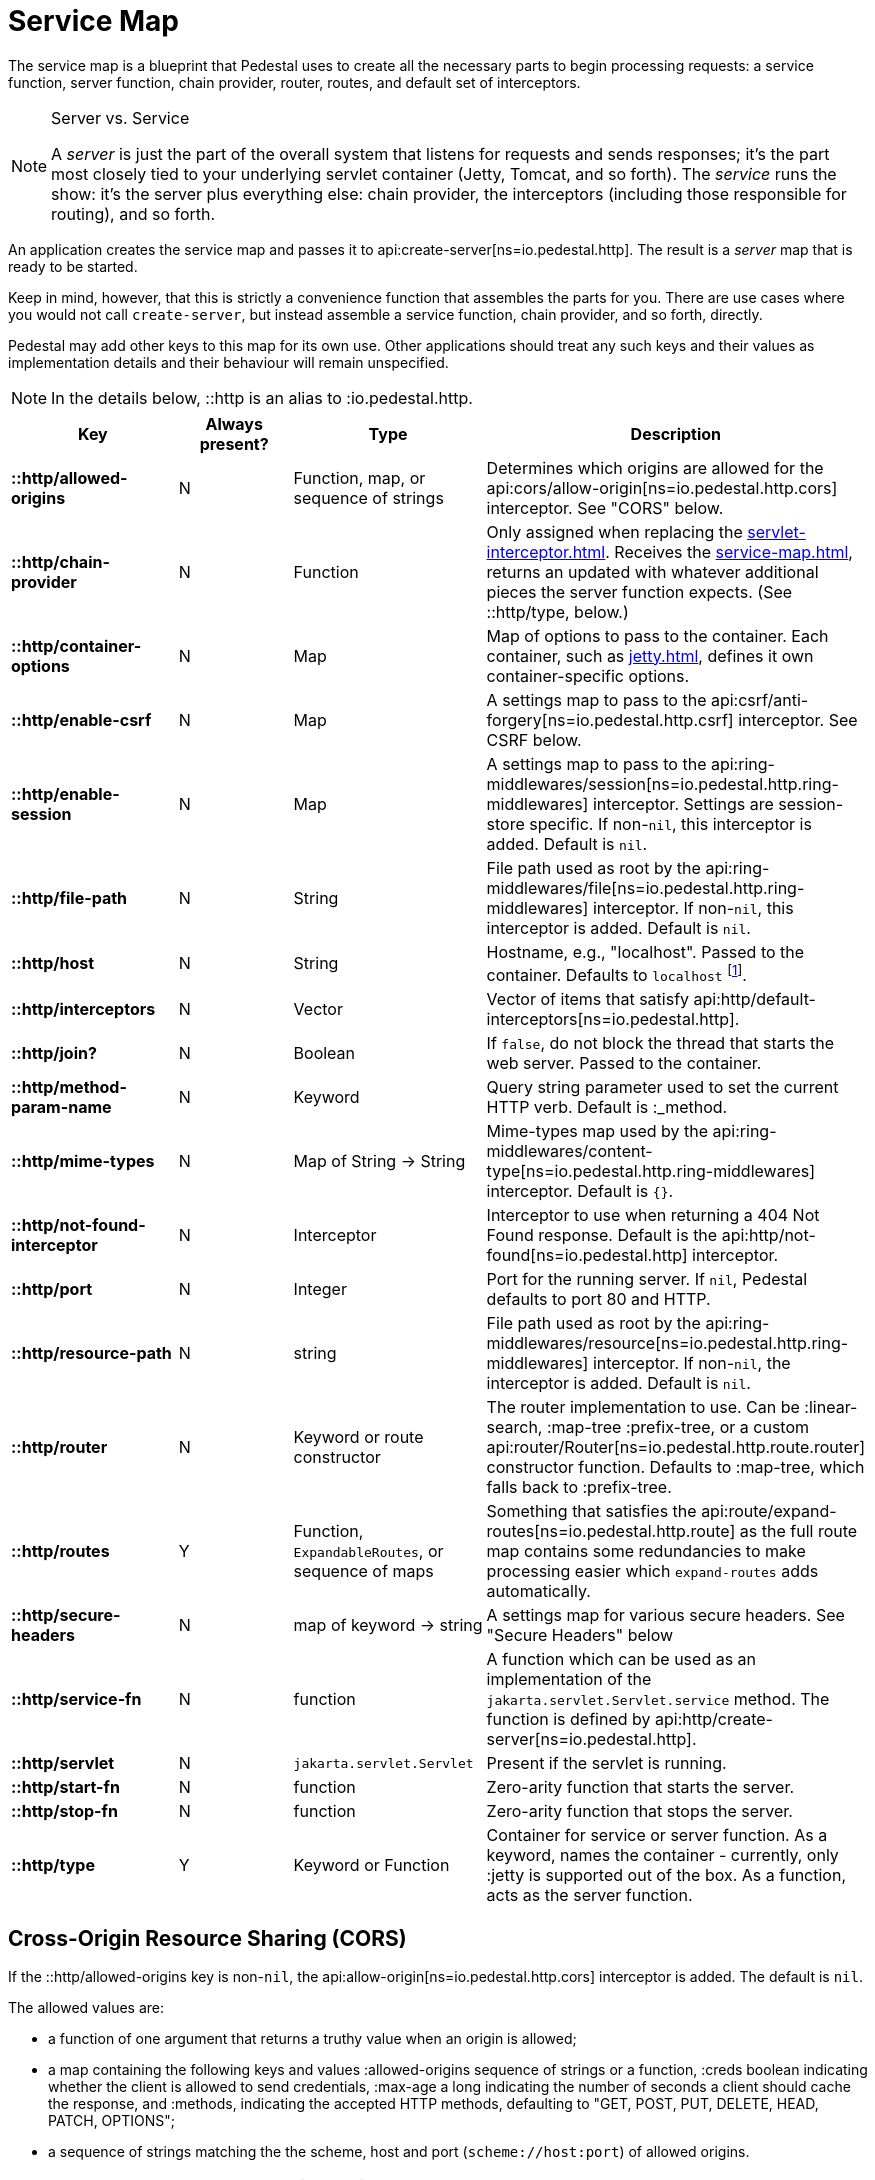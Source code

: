 = Service Map
:reftext: service map
:navtitle: Service Map

The service map is a blueprint that Pedestal uses to create all the necessary
parts to begin processing requests: a service function, server function, chain provider, router, routes, and
default set of interceptors.

[NOTE]
.Server vs. Service
--
A _server_ is just the part of the overall system that listens for requests and sends responses; it's
the part most closely tied to your underlying servlet container (Jetty, Tomcat, and so forth).
The _service_ runs the show: it's the server plus everything else: chain provider, the interceptors
(including those responsible for routing), and so forth.
--

An application creates the service map and passes it to
api:create-server[ns=io.pedestal.http].
The result is a _server_ map that is ready to be started.

Keep in mind, however, that this is strictly a convenience function
that assembles the parts for you. There are use cases where you would
not call `create-server`, but instead assemble a service function,
chain provider, and so forth, directly.

Pedestal may add other keys to this map for its own use. Other applications
should treat any such keys and their values as implementation details
and their behaviour will remain unspecified.

NOTE: In the details below, ::http is an alias to :io.pedestal.http.

[cols="s,d,d,d", options="header", grid="rows"]
|===
| Key | Always present? | Type | Description

| ::http/allowed-origins
| N
| Function, map, or sequence of strings
| Determines which origins are allowed for the api:cors/allow-origin[ns=io.pedestal.http.cors] interceptor. See "CORS" below.

| ::http/chain-provider
| N
| Function
| Only assigned when replacing the xref:servlet-interceptor.adoc[]. Receives the xref:service-map.adoc[], returns an updated with whatever additional pieces the server function expects. (See ::http/type, below.)

| ::http/container-options
| N
| Map
| Map of options to pass to the container. Each container, such as xref:jetty.adoc[], defines it own container-specific options.

| ::http/enable-csrf
| N
| Map
| A settings map to pass to the api:csrf/anti-forgery[ns=io.pedestal.http.csrf] interceptor. See CSRF below.

| ::http/enable-session
| N
| Map
| A settings map to pass to the api:ring-middlewares/session[ns=io.pedestal.http.ring-middlewares] interceptor. Settings are session-store specific. If non-`nil`, this interceptor is added. Default is `nil`.

| ::http/file-path
| N
| String
| File path used as root by the api:ring-middlewares/file[ns=io.pedestal.http.ring-middlewares] interceptor. If non-`nil`, this interceptor is added. Default is `nil`.

| ::http/host
| N
| String
| Hostname, e.g., "localhost". Passed to the container. Defaults to `localhost` footnote:[
`localhost` is a safe default and works with local testing, as your test code will be on the same
host as the server. However, *only* connections originating on the local host will be accepted.
For production deployments, however, you will usually set this to be `0.0.0.0`, which
accepts connections from anywhere.  This is especially true when running
Pedestal inside a Docker container, as all connections (even those from the host, or
from another container on the same host) will be network, not localhost, connections.].

| ::http/interceptors
| N
| Vector
| Vector of items that satisfy api:http/default-interceptors[ns=io.pedestal.http].

| ::http/join?
| N
| Boolean
| If `false`, do not block the thread that starts the web server. Passed to the container.

| ::http/method-param-name
| N
| Keyword
| Query string parameter used to set the current HTTP verb. Default is :_method.

| ::http/mime-types
| N
| Map of String -> String
| Mime-types map used by the api:ring-middlewares/content-type[ns=io.pedestal.http.ring-middlewares] interceptor. Default is `{}`.

| ::http/not-found-interceptor
| N
| Interceptor
| Interceptor to use when returning a 404 Not Found response. Default is the api:http/not-found[ns=io.pedestal.http] interceptor.


| ::http/port
| N
| Integer
| Port for the running server. If `nil`, Pedestal defaults to port 80 and HTTP.

| ::http/resource-path
| N
| string
| File path used as root by the api:ring-middlewares/resource[ns=io.pedestal.http.ring-middlewares] interceptor. If non-`nil`, the interceptor is added. Default is `nil`.

| ::http/router
| N
| Keyword or route constructor
| The router implementation to use. Can be :linear-search, :map-tree :prefix-tree, or a custom api:router/Router[ns=io.pedestal.http.route.router] constructor function. Defaults to :map-tree, which falls back to :prefix-tree.

| ::http/routes
| Y
| Function, `ExpandableRoutes`, or sequence of maps
| Something that satisfies the api:route/expand-routes[ns=io.pedestal.http.route] as the full route map contains some redundancies to make processing easier which `expand-routes` adds automatically.

| ::http/secure-headers
| N
| map of keyword -> string
| A settings map for various secure headers. See "Secure Headers" below

| ::http/service-fn
| N
| function
| A function which can be used as an implementation of the `jakarta.servlet.Servlet.service` method. The function is defined by api:http/create-server[ns=io.pedestal.http].

| ::http/servlet
| N
| `jakarta.servlet.Servlet`
| Present if the servlet is running.

| ::http/start-fn
| N
| function
| Zero-arity function that starts the server.

| ::http/stop-fn
| N
| function
| Zero-arity function that stops the server.

| ::http/type
| Y
| Keyword or Function
| Container for service or server function. As a keyword, names the container - currently, only :jetty is supported out of the box.
As a function, acts as the server function.

|===

== Cross-Origin Resource Sharing (CORS)

If the ::http/allowed-origins key is non-`nil`, the
api:allow-origin[ns=io.pedestal.http.cors]
interceptor is added. The default is `nil`.

The allowed values are:

- a function of one argument that returns a truthy value when an origin is allowed;
- a map containing the following keys and values :allowed-origins sequence of strings or a function, :creds boolean indicating whether the client is allowed to send credentials, :max-age a long indicating the number of seconds a client should cache the response, and :methods, indicating the accepted HTTP methods, defaulting to "GET, POST, PUT, DELETE, HEAD, PATCH, OPTIONS";
- a sequence of strings matching the the scheme, host and port (`scheme://host:port`) of allowed origins.

== Cross-Site Request Forgery (CSRF)

When a value for ::http/enable-csrf is present, the
api:anti-forgery[ns=io.pedestal.http.csrf]
interceptor is added to the queue. This implies that support for HTTP sessions are enabled (Pedestal will add the
necessary interceptor automatically).

The value must be a map with the following keys:

|===
| Key | Value type | Description

| :read-token
| Function
| This function takes a request and returns an anti-forgery token or `nil` if the token does not exist.

| :cookie-token
| any
| truthy value for CSRF double-submit cookies

| :error-response
| Function
| This function takes the response body and returns a 403 Not Authorized response

| :error-handler
| Function
| This function takes the context and returns the appropriate response.

|===

Only one of :error-response or :error-handler may be specified.

=== Secure Headers

When the ::http/secure-headers value is present and non-`nil`, the api:secure-headers/secure-headers[ns=io.pedestal.http.secure-headers] interceptor is added.

If the key is simply not present in the service map, then a set of default secure headers will be provided:

|===
| Key | HTTP Header | Content

| :hsts-settings
| Strict-Transport-Security
| "max-age=31536000; includeSubdomains"

| :frame-options-settings
| X-Frame-Options
| "DENY"

| :content-type-settings
| X-Content-Type-Options
| "nosniff"

| :xss-protection-settings
| X-XSS-Protection
| "1; mode=block"

| :download-options-settings
| X-Download-Options
| "noopen"

| :cross-domain-policies-settings
| X-Permitted-Cross-Domain-Policies
| "none"

| :content-security-policy-settings
| Content-Security-Policy
| "object-src 'none'; script-src 'unsafe-inline' 'unsafe-eval' 'strict-dynamic' https: http:;"

|===

If the value for ::http/secure-headers is present, it may contain
keys and string values for the security headers. Any other keys will be ignored.
